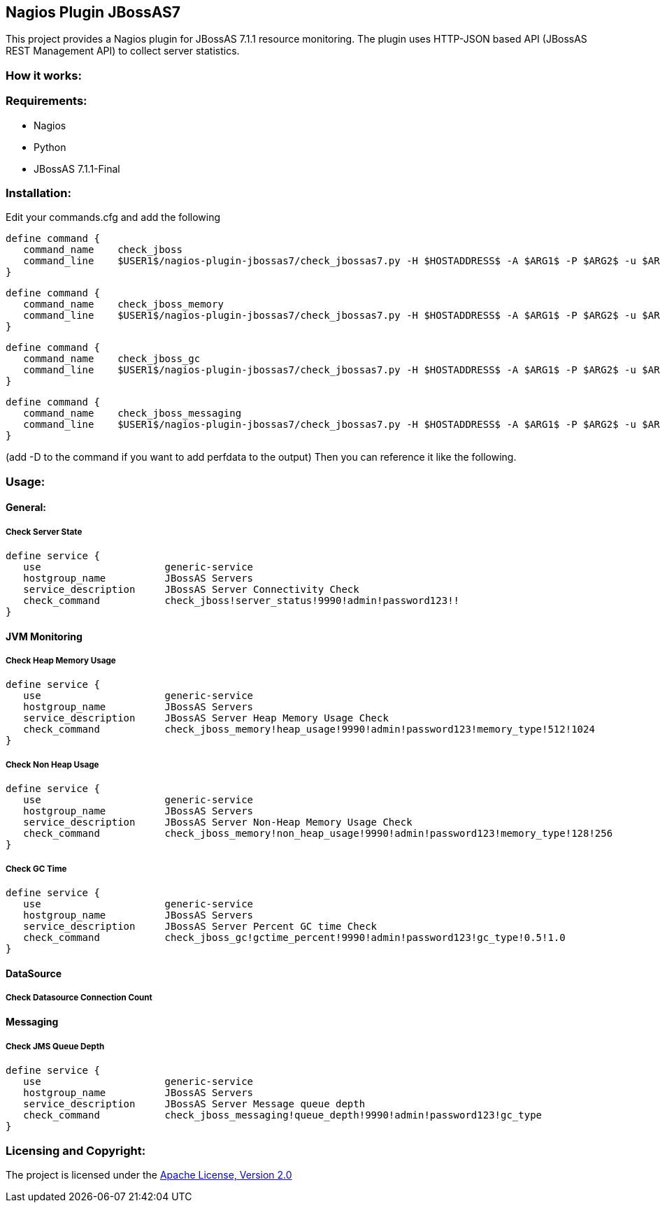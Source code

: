 == Nagios Plugin JBossAS7 ==

This project provides a Nagios plugin for JBossAS 7.1.1 resource monitoring. The plugin uses HTTP-JSON based API (JBossAS REST Management API) to collect server statistics.

=== How it works: ===


=== Requirements: ===
* Nagios
* Python
* JBossAS 7.1.1-Final

=== Installation: ===

Edit your commands.cfg and add the following

 define command {
    command_name    check_jboss
    command_line    $USER1$/nagios-plugin-jbossas7/check_jbossas7.py -H $HOSTADDRESS$ -A $ARG1$ -P $ARG2$ -u $ARG3$ -p $ARG4$ -W $ARG5$ -C $ARG6$
 }
 
 define command {
    command_name    check_jboss_memory
    command_line    $USER1$/nagios-plugin-jbossas7/check_jbossas7.py -H $HOSTADDRESS$ -A $ARG1$ -P $ARG2$ -u $ARG3$ -p $ARG4$ -m $ARG5$ -W $ARG6$ -C $ARG7$
 }

 define command {
    command_name    check_jboss_gc
    command_line    $USER1$/nagios-plugin-jbossas7/check_jbossas7.py -H $HOSTADDRESS$ -A $ARG1$ -P $ARG2$ -u $ARG3$ -p $ARG4$ -g $ARG5$ -W $ARG6$ -C $ARG7$
 }
 
 define command {
    command_name    check_jboss_messaging
    command_line    $USER1$/nagios-plugin-jbossas7/check_jbossas7.py -H $HOSTADDRESS$ -A $ARG1$ -P $ARG2$ -u $ARG3$ -p $ARG4$ -q $ARG5$ -W $ARG6$ -C $ARG7$
 }
  
(add -D to the command if you want to add perfdata to the output)
Then you can reference it like the following.

=== Usage: ===

==== General: ====

===== Check Server State =====
 
 define service {
    use                     generic-service
    hostgroup_name          JBossAS Servers
    service_description     JBossAS Server Connectivity Check
    check_command           check_jboss!server_status!9990!admin!password123!!
 }

==== JVM Monitoring ====


===== Check Heap Memory Usage =====

 define service {
    use                     generic-service
    hostgroup_name          JBossAS Servers
    service_description     JBossAS Server Heap Memory Usage Check
    check_command           check_jboss_memory!heap_usage!9990!admin!password123!memory_type!512!1024
 }

===== Check Non Heap Usage =====

 define service {
    use                     generic-service
    hostgroup_name          JBossAS Servers
    service_description     JBossAS Server Non-Heap Memory Usage Check
    check_command           check_jboss_memory!non_heap_usage!9990!admin!password123!memory_type!128!256
 }

===== Check GC Time =====

 define service {
    use                     generic-service
    hostgroup_name          JBossAS Servers
    service_description     JBossAS Server Percent GC time Check
    check_command           check_jboss_gc!gctime_percent!9990!admin!password123!gc_type!0.5!1.0
 }


==== DataSource ====

===== Check Datasource Connection Count =====

==== Messaging ====

===== Check JMS Queue Depth =====

 define service {
    use                     generic-service
    hostgroup_name          JBossAS Servers
    service_description     JBossAS Server Message queue depth
    check_command           check_jboss_messaging!queue_depth!9990!admin!password123!gc_type
 }

=== Licensing and Copyright: ===

The project is licensed under the http://www.apache.org/licenses/LICENSE-2.0[Apache License, Version 2.0]

